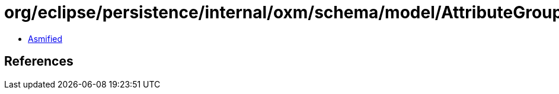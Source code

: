 = org/eclipse/persistence/internal/oxm/schema/model/AttributeGroup.class

 - link:AttributeGroup-asmified.java[Asmified]

== References


